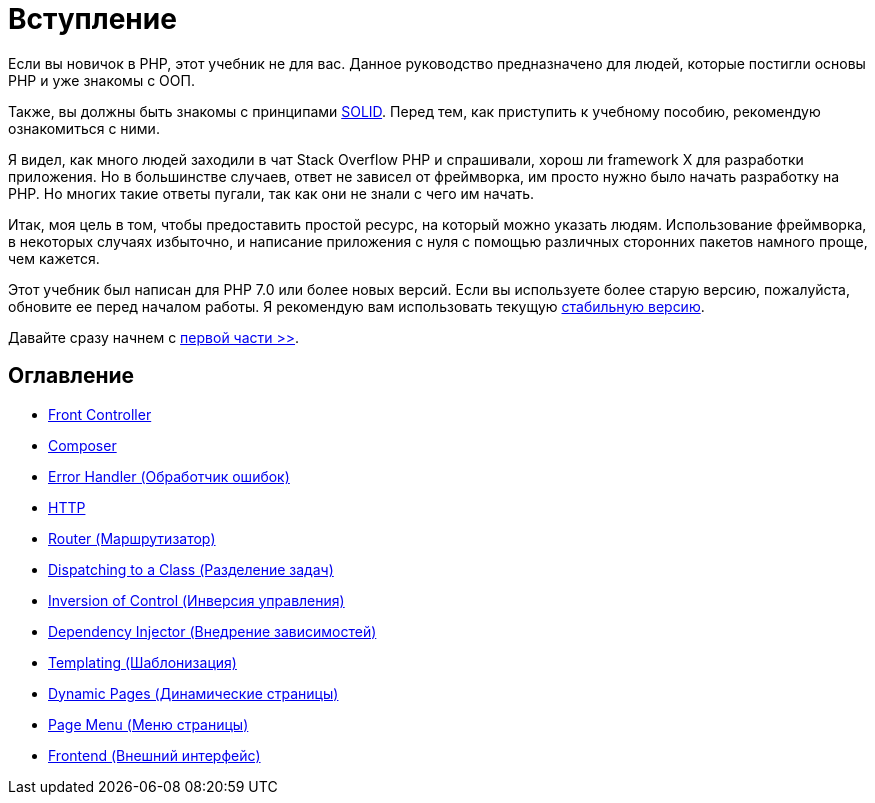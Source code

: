 = Вступление


Если вы новичок в PHP, этот учебник не для вас. Данное руководство предназначено для людей, которые постигли основы PHP и уже знакомы с OОП.

Также, вы должны быть знакомы с принципами https://ru.wikipedia.org/wiki/SOLID[SOLID]. Перед тем, как приступить к учебному пособию, рекомендую  ознакомиться с ними.

Я видел, как много людей заходили в чат Stack Overflow PHP и спрашивали, хорош ли framework X для разработки приложения. Но в большинстве случаев, ответ не зависел от фреймворка, им просто нужно было начать разработку на PHP. Но многих такие ответы пугали, так как они не знали с чего им начать.

Итак, моя цель в том, чтобы предоставить простой ресурс, на который можно указать людям. Использование фреймворка, в некоторых случаях избыточно, и написание приложения с нуля с помощью различных сторонних пакетов намного проще, чем кажется.

Этот учебник был написан для PHP 7.0 или более новых версий. Если вы используете более старую версию, пожалуйста, обновите ее перед началом работы. Я рекомендую вам использовать текущую https://php.net/downloads.php[стабильную версию].


Давайте сразу начнем с link:01-front-controller.adoc[первой части >>].


== *Оглавление*

*  link:01-front-controller.adoc[Front Controller]
*  link:02-composer.adoc[Composer]
*  link:03-error-handler.adoc[Error Handler (Обработчик ошибок)]
*  link:04-http.adoc[HTTP]
*  link:05-router.adoc[Router (Маршрутизатор)]
*  link:06-dispatching-to-a-class.adoc[Dispatching to a Class (Разделение задач)]
*  link:07-inversion-of-control.adoc[Inversion of Control (Инверсия управления)]
*  link:08-dependency-injector.adoc[Dependency Injector (Внедрение зависимостей)]
*  link:09-templating.adoc[Templating (Шаблонизация)]
*  link:10-dynamic-pages.adoc[Dynamic Pages (Динамические страницы)]
*  link:11-page-menu.adoc[Page Menu (Меню страницы)]
*  link:12-frontend.adoc[Frontend (Внешний интерфейс)]
